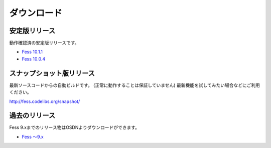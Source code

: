 ============
ダウンロード
============

安定版リリース
==============

動作確認済の安定版リリースです。

* `Fess 10.1.1 <https://github.com/codelibs/fess/releases/tag/fess-10.1.1>`_
* `Fess 10.0.4 <https://github.com/codelibs/fess/releases/tag/fess-10.0.4>`_

スナップショット版リリース
==========================

最新ソースコードからの自動ビルドです。
(正常に動作することは保証していません)
最新機能を試してみたい場合などにご利用ください。

http://fess.codelibs.org/snapshot/

過去のリリース
==============

Fess 9.xまでのリリース物はOSDNよりダウンロードができます。

* `Fess 〜9.x <https://osdn.jp/projects/fess/releases/p9987>`_

